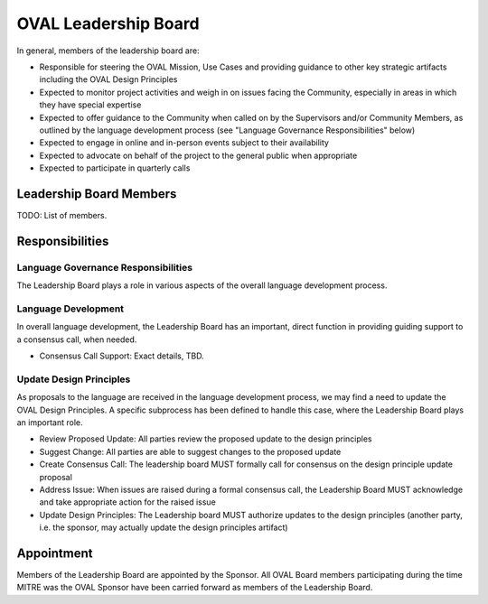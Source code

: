 .. _oval-leadership-board:

OVAL Leadership Board
=====================

In general, members of the leadership board are:

* Responsible for steering the OVAL Mission, Use Cases and providing guidance to other key strategic artifacts including the OVAL Design Principles
* Expected to monitor project activities and weigh in on issues facing the Community, especially in areas in which they have special expertise
* Expected to offer guidance to the Community when called on by the Supervisors and/or Community Members, as outlined by the language development process (see "Language Governance Responsibilities" below)
* Expected to engage in online and in-person events subject to their availability
* Expected to advocate on behalf of the project to the general public when appropriate
* Expected to participate in quarterly calls

Leadership Board Members
------------------------

TODO: List of members.

Responsibilities
----------------

Language Governance Responsibilities
^^^^^^^^^^^^^^^^^^^^^^^^^^^^^^^^^^^^
The Leadership Board plays a role in various aspects of the overall language development process.

Language Development
^^^^^^^^^^^^^^^^^^^^

In overall language development, the Leadership Board has an important, direct function in providing guiding support to a consensus call, when needed.

* Consensus Call Support: Exact details, TBD.


Update Design Principles
^^^^^^^^^^^^^^^^^^^^^^^^
As proposals to the language are received in the language development process, we may find a need to update the OVAL Design Principles. A specific subprocess has been defined to handle this case, where the Leadership Board plays an important role.

* Review Proposed Update: All parties review the proposed update to the design principles
* Suggest Change: All parties are able to suggest changes to the proposed update
* Create Consensus Call: The leadership board MUST formally call for consensus on the design principle update proposal
* Address Issue: When issues are raised during a formal consensus call, the Leadership Board MUST acknowledge and take appropriate action for the raised issue
* Update Design Principles: The Leadership board MUST authorize updates to the design principles (another party, i.e. the sponsor, may actually update the design principles artifact)

Appointment
-----------

Members of the Leadership Board are appointed by the Sponsor. All OVAL Board members participating during the time MITRE was the OVAL Sponsor have been carried forward as members of the Leadership Board.
